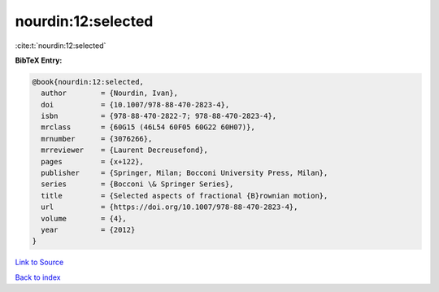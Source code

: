 nourdin:12:selected
===================

:cite:t:`nourdin:12:selected`

**BibTeX Entry:**

.. code-block:: bibtex

   @book{nourdin:12:selected,
     author        = {Nourdin, Ivan},
     doi           = {10.1007/978-88-470-2823-4},
     isbn          = {978-88-470-2822-7; 978-88-470-2823-4},
     mrclass       = {60G15 (46L54 60F05 60G22 60H07)},
     mrnumber      = {3076266},
     mrreviewer    = {Laurent Decreusefond},
     pages         = {x+122},
     publisher     = {Springer, Milan; Bocconi University Press, Milan},
     series        = {Bocconi \& Springer Series},
     title         = {Selected aspects of fractional {B}rownian motion},
     url           = {https://doi.org/10.1007/978-88-470-2823-4},
     volume        = {4},
     year          = {2012}
   }

`Link to Source <https://doi.org/10.1007/978-88-470-2823-4},>`_


`Back to index <../By-Cite-Keys.html>`_
